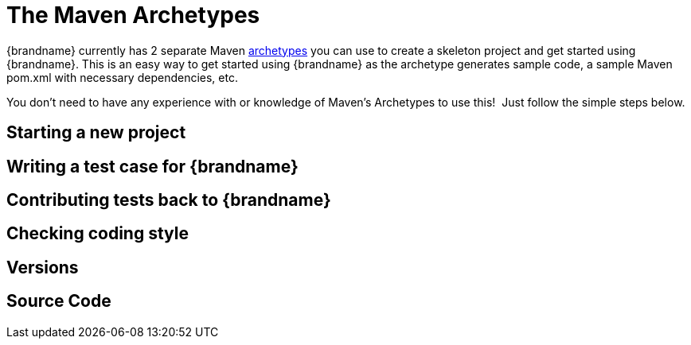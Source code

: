 [id="the-maven-archetypes_{context}"]
= The Maven Archetypes

{brandname} currently has 2 separate Maven link:http://maven.apache.org/guides/introduction/introduction-to-archetypes.html[archetypes] you can use to create a skeleton project and get started using {brandname}.
This is an easy way to get started using {brandname} as the archetype generates sample code, a sample Maven pom.xml with necessary dependencies, etc.

You don't need to have any experience with or knowledge of Maven's Archetypes to use this!  Just follow the simple steps below.

[id="starting-a-new-project_{context}"]
== Starting a new project
:context: starting-a-new-project

[id="writing-a-test-case-for-brandname_{context}"]
== Writing a test case for {brandname}
:context: writing-a-test-case-for-brandname

[id="contributing-tests-back-to-brandname_{context}"]
== Contributing tests back to {brandname}
:context: contributing-tests-back-to-brandname

[id="checking-coding-style_{context}"]
== Checking coding style
:context: checking-coding-style

[id="versions_{context}"]
== Versions
:context: versions

[id="source-code_{context}"]
== Source Code
:context: source-code